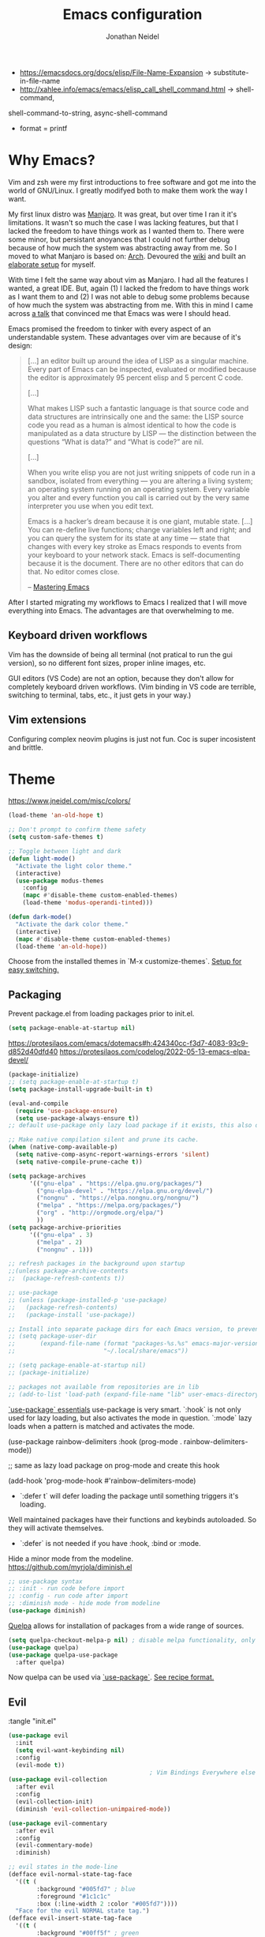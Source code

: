 #+TITLE: Emacs configuration
#+AUTHOR: Jonathan Neidel
#+EMAIL: emacs@jneidel.com

- https://emacsdocs.org/docs/elisp/File-Name-Expansion -> substitute-in-file-name
- http://xahlee.info/emacs/emacs/elisp_call_shell_command.html -> shell-command,
shell-command-to-string, async-shell-command
- format = printf

* Why Emacs?
Vim and zsh were my first introductions to free software and got me into the
world of GNU/Linux.
I greatly modifyed both to make them work the way I want.

My first linux distro was [[https://manjaro.org/][Manjaro]].
It was great, but over time I ran it it's limitations.
It wasn't so much the case I was lacking features, but that I lacked the freedom
to have things work as I wanted them to.
There were some minor, but persistant anoyances that I could not further debug
because of how much the system was abstracting away from me.
So I moved to what Manjaro is based on: [[https://archlinux.org/][Arch]].
Devoured the [[https://wiki.archlinux.org/title/Main_page][wiki]] and built an [[https://github.com/jneidel/dotfiles][elaborate setup]] for myself.

With time I felt the same way about vim as Manjaro.
I had all the features I wanted, a great IDE.
But, again (1) I lacked the fredom to have things work as I want them to and (2)
I was not able to debug some problems because of how much the system was
abstracting from me.
With this in mind I came across [[https://www.youtube.com/watch?v=JWD1Fpdd4Pc][a talk]] that convinced me that Emacs was were I
should head.

Emacs promised the freedom to tinker with every aspect of an understandable system.
These advantages over vim are because of it's design:
#+begin_quote
[…] an editor built up around the idea of LISP as a singular machine.
Every part of Emacs can be inspected, evaluated or modified because the editor
is approximately 95 percent elisp and 5 percent C code.

[…]

What makes LISP such a fantastic language is that source code and data
structures are intrinsically one and the same: the LISP source code you read as
a human is almost identical to how the code is manipulated as a data structure
by LISP — the distinction between the questions “What is data?” and “What is
code?” are nil.

[…]

When you write elisp you are not just writing snippets of code run in a sandbox,
isolated from everything — you are altering a living system; an operating system
running on an operating system.
Every variable you alter and every function you call is carried out by the very
same interpreter you use when you edit text.

Emacs is a hacker’s dream because it is one giant, mutable state. […]
You can re-define live functions; change variables left and right; and you can
query the system for its state at any time — state that changes with every key
stroke as Emacs responds to events from your keyboard to your network stack.
Emacs is self-documenting because it is the document.
There are no other editors that can do that.
No editor comes close.

– [[https://www.masteringemacs.org/book][Mastering Emacs]]
#+end_quote

After I started migrating my workflows to Emacs I realized that I will move
everything into Emacs.
The advantages are that overwhelming to me.

** Keyboard driven workflows
Vim has the downside of being all terminal (not pratical to run the gui
version), so no different font sizes, proper inline images, etc.

GUI editors (VS Code) are not an option, because they don't allow for completely
keyboard driven workflows. (Vim binding in VS code are terrible, switching to
terminal, tabs, etc., it just gets in your way.)

** Vim extensions
Configuring complex neovim plugins is just not fun.
Coc is super incosistent and brittle.

* Theme
https://www.jneidel.com/misc/colors/
#+begin_src emacs-lisp :tangle "init.el" :results silent
(load-theme 'an-old-hope t)

;; Don't prompt to confirm theme safety
(setq custom-safe-themes t)

;; Toggle between light and dark
(defun light-mode()
  "Activate the light color theme."
  (interactive)
  (use-package modus-themes
    :config
    (mapc #'disable-theme custom-enabled-themes)
    (load-theme 'modus-operandi-tinted)))

(defun dark-mode()
  "Activate the dark color theme."
  (interactive)
  (mapc #'disable-theme custom-enabled-themes)
  (load-theme 'an-old-hope))
#+end_src

Choose from the installed themes in `M-x customize-themes`.
[[https://www.greghendershott.com/2017/02/emacs-themes.html#][Setup for easy switching.]]

** Packaging
Prevent package.el from loading packages prior to init.el.
#+begin_src emacs-lisp :tangle "early-init.el" :results silent
(setq package-enable-at-startup nil)
#+end_src

https://protesilaos.com/emacs/dotemacs#h:424340cc-f3d7-4083-93c9-d852d40dfd40
https://protesilaos.com/codelog/2022-05-13-emacs-elpa-devel/
#+begin_src emacs-lisp :tangle "init.el" :results silent
(package-initialize)
;; (setq package-enable-at-startup t)
(setq package-install-upgrade-built-in t)

(eval-and-compile
  (require 'use-package-ensure)
  (setq use-package-always-ensure t))
;; default use-package only lazy load package if it exists, this also downloads a package if it is not installed

;; Make native compilation silent and prune its cache.
(when (native-comp-available-p)
  (setq native-comp-async-report-warnings-errors 'silent)
  (setq native-compile-prune-cache t))

(setq package-archives
      '(("gnu-elpa" . "https://elpa.gnu.org/packages/")
        ("gnu-elpa-devel" . "https://elpa.gnu.org/devel/")
        ("nongnu" . "https://elpa.nongnu.org/nongnu/")
        ("melpa" . "https://melpa.org/packages/")
        ("org" . "http://orgmode.org/elpa/")
        ))
(setq package-archive-priorities
      '(("gnu-elpa" . 3)
        ("melpa" . 2)
        ("nongnu" . 1)))

;; refresh packages in the background upon startup
;;(unless package-archive-contents
;;  (package-refresh-contents t))

;; use-package
;; (unless (package-installed-p 'use-package)
;;   (package-refresh-contents)
;;   (package-install 'use-package))

;; Install into separate package dirs for each Emacs version, to prevent bytecode incompatibility
;; (setq package-user-dir
;;       (expand-file-name (format "packages-%s.%s" emacs-major-version emacs-minor-version)
;;                         "~/.local/share/emacs"))

;; (setq package-enable-at-startup nil)
;; (package-initialize)

;; packages not available from repositories are in lib
;; (add-to-list 'load-path (expand-file-name "lib" user-emacs-directory))
#+end_src

[[https://protesilaos.com/codelog/2024-07-23-emacs-use-package-essentials/][`use-package` essentials]]
use-package is very smart.
`:hook` is not only used for lazy loading, but also activates the mode in question.
`:mode` lazy loads when a pattern is matched and activates the mode.

#+begin_example elisp
  (use-package rainbow-delimiters
    :hook (prog-mode . rainbow-delimiters-mode))

  ;; same as lazy load package on prog-mode and create this hook

  (add-hook 'prog-mode-hook #'rainbow-delimiters-mode)
#+end_example

- `:defer t` will defer loading the package until something triggers it's loading.
Well maintained packages have their functions and keybinds autoloaded.
So they will activate themselves.
- `:defer` is not needed if you have :hook, :bind or :mode.



Hide a minor mode from the modeline.
https://github.com/myrjola/diminish.el
#+begin_src emacs-lisp :tangle "init.el" :results silent
;; use-package syntax
;; :init - run code before import
;; :config - run code after import
;; :diminish mode - hide mode from modeline
(use-package diminish)
#+end_src

[[https://github.com/quelpa/quelpa][Quelpa]] allows for installation of packages from a wide range of sources.
#+begin_src emacs-lisp :tangle "init.el" :results silent
(setq quelpa-checkout-melpa-p nil) ; disable melpa functionality, only use for recipe-based install
(use-package quelpa)
(use-package quelpa-use-package
  :after quelpa)
#+end_src
Now quelpa can be used via [[https://github.com/quelpa/quelpa-use-package][`use-package`]].
[[https://github.com/melpa/melpa/#recipe-format][See recipe format.]]

** Evil
:tangle "init.el"
#+begin_src emacs-lisp :results silent
(use-package evil
  :init
  (setq evil-want-keybinding nil)
  :config
  (evil-mode t))
                                        ; Vim Bindings Everywhere else
(use-package evil-collection
  :after evil
  :config
  (evil-collection-init)
  (diminish 'evil-collection-unimpaired-mode))

(use-package evil-commentary
  :after evil
  :config
  (evil-commentary-mode)
  :diminish)

;; evil states in the mode-line
(defface evil-normal-state-tag-face
  '((t (
        :background "#005fd7" ; blue
        :foreground "#1c1c1c"
        :box (:line-width 2 :color "#005fd7"))))
  "Face for the evil NORMAL state tag.")
(defface evil-insert-state-tag-face
  '((t (
        :background "#00ff5f" ; green
        :foreground "#1c1c1c"
        :box (:line-width 2 :color "#00ff5f"))))
  "Face for the evil INSERT state tag.")
(defface evil-visual-state-tag-face
  '((t (
        :background "#ff5f00" ; orange
        :foreground "#1c1c1c"
        :box (:line-width 2 :color "#ff5f00"))))
  "Face for the evil VISUAL state tag.")
(defface evil-replace-state-tag-face
  '((t (
        :background "#d70000" ; orange
        :foreground "#1c1c1c"
        :box (:line-width 2 :color "#d70000"))))
  "Face for the evil REPLACE state tag.")

(use-package evil
  :config
  (setq evil-normal-state-tag (propertize "\u200b NORMAL \u200b" 'face 'evil-normal-state-tag-face))
  (setq evil-insert-state-tag (propertize "\u200b INSERT \u200b" 'face 'evil-insert-state-tag-face))
  (setq evil-visual-state-tag (propertize "\u200b VISUAL \u200b" 'face 'evil-visual-state-tag-face))
  (setq evil-replace-state-tag (propertize "\u200b REPLACE \u200b" 'face 'evil-replace-state-tag-face))
  (setq evil-motion-state-tag (propertize "\u200b MOTION \u200b" 'face 'evil-normal-state-tag-face))
  (setq evil-operator-state-tag (propertize "\u200b OPRTOR \u200b" 'face 'evil-normal-state-tag-face))
  (setq evil-emacs-state-tag "EMACS")
  )

;; TODO: fix and replace evil-commentary
;; (use-package smart-comment
;;   :config
;;   (evil-global-set-key "normal" (kbd "gc") 'smart-comment))

;; fix RET being overwritten in org-mode (and maybe others)
;; (with-eval-after-load 'evil
;;                       (evil-define-key 'normal org-mode-map (kbd "RET") nil)
;;                       (dolist (map (list evil-normal-state-map
;;                                          evil-motion-state-map))
;;                         (define-key map (kbd "RET") nil)))
#+end_src

*** Prevent ZZ from terminating the server
My emacs is running as a server.
Closing the last window on the graphical *server session* would terminate the
server.

Evil's ZZ will close the last window without qualms.
Below I remap it to write the file, but only close the window if that will not
result in terminating the server.

Close the window under these conditions:
1. Frame is a terminal client.
   I found no good way to differentiate between graphical clients, since client don't have state of their own.
   With the terminal I can be sure it's a /client/.
2. Multiple tabs are open.
3. Frame is split.

#+begin_src emacs-lisp :results silent
(use-package general
  :defer 1
  :config
  (general-define-key
   :states 'normal
   "Z Z" (lambda ()
           (interactive)
           (if (or (not (display-graphic-p))
                   (> (length (tab-bar-tabs)) 1)
                   (not (one-window-p)))
               (condition-case nil ; catch "Buffer is not associated with a file" and also close windows like scratch
                   (evil-save-modified-and-close nil)
                 (error (delete-window)))
             (progn
               (evil-save nil t)
               (message "Prevented session from closing the server.")))))
  )
#+end_src

** Mode line
https://github.com/TheBB/spaceline
https://github.com/domtronn/all-the-icons.el/wiki/Spaceline

Faces to be used:
#+begin_src emacs-lisp :tangle "init.el" :results silent
(defface grey-on-grey '((t ( :foreground "dim grey" :background "#1c1c1c")))
  "Grey on default background")
(defface white-on-grey '((t ( :foreground "floral white" :background "#1c1c1c")))
  "White on default background")
#+end_src

Define custom flycheck status segment.
Basically: Only show me a status when something is wrong.
Otherwise, don't take up space in my modeline.
#+begin_src emacs-lisp :tangle "init.el" :results silent
(use-package spaceline)
(use-package spaceline-config
  :ensure nil
  :after spaceline
  :config
  (spaceline-define-segment flycheck-status "Custom flycheck status"
                            (let* ((text
                                    (pcase flycheck-last-status-change
                                      (`finished (if flycheck-current-errors
                                                     (let ((count (let-alist (flycheck-count-errors flycheck-current-errors)
                                                                    (+ (or .warning 0) (or .error 0)))))
                                                       (format "✖ %s Issue%s" count (if (eq 1 count) "" "s")))
                                                   "         ")) ;; No issues
                                      (`running     "         ")
                                      (`no-checker  "⚠")
                                      (`not-checked "         ") ;; Disabled
                                      (`errored     "⚠ Error")
                                      (`interrupted "⛔ Interrupted")
                                      (`suspicious  "")))
                                   (face-formatting (cond
                                                     ((string-match "⚠" text) `(:height 0.9 :inherit))
                                                     ((string-match "✖ [0-9]" text) `(:height 0.9 :background "#1c1c1c" :foreground "#d70000"))
                                                     ((string-match "✖ Disabled" text) `(:height 0.9 :inherit))
                                                     (t '(:height 0.9 :inherit)))))
                              (propertize (format "%s" text)
                                          'face face-formatting
                                          'help-echo "Show Flycheck Errors"
                                          'display '(raise 0.1)
                                          'mouse-face '(:box 1)
                                          'local-map (make-mode-line-mouse-map 'mouse-1 (lambda () (interactive) (flycheck-list-errors)))))
                            :when active)
  )

(use-package spaceline-config
  :ensure nil
  :after spaceline
  :config
  (defface hudred '((t ( :foreground "#d70000" :background "#d70000"))) "Red for the hud")
  (spaceline-define-segment red-hud
    "A HUD that shows which part of the buffer is currently visible."
    (powerline-hud 'hudred 'grey-on-grey)
    :tight t)

  (spaceline-compile "jneidel"
    ;; left side
    '(
      ((;; evil-state
        buffer-modified
        buffer-id) ; TODO: include file path in buffer-id
       :face 'white-on-grey
       :separator " "
       :tight-left t
       :priority 100)
      (major-mode
       :face 'grey-on-grey
       :priority 79)
      (flycheck-status
       :face 'grey-on-grey
       :priority 89)
      (process
       :face 'grey-on-grey
       :when active)
      ;;(version-control
      ;; :when active
      ;; :priority 78)
      (org-clock
       :face 'grey-on-grey
       :when active)
      )
    ;; right side
    '(
      (selection-info
       :face 'grey-on-grey
       :priority 95)
      (minor-modes
       :face 'grey-on-grey
       :priority 9
       :separator " ")
      (remote-host
       :face 'grey-on-grey
       :priority 98)
      (global
       :face 'grey-on-grey
       :when active)
      (red-hud
       :face 'grey-on-grey
       :priority 99)
      )
    )
  (setq-default mode-line-format '("%e" (:eval (spaceline-ml-jneidel)))) ; activate
  )
#+end_src

When I trigger a system-wide keybinding (i3, rofi, brightness, volum, etc.) the
modeline would flash (black to white and back), because the emacs session lost
focus.
To prevent this flashing I remove the box around the modeline faces and
explicitly overwrite their backgrounds.
#+begin_src emacs-lisp :tangle "init.el" :results silent
;; (set-face-attribute 'mode-line nil
;;                     :box nil)
;; (set-face-attribute 'mode-line-inactive nil
;;                     :box nil)

(use-package spaceline-config
  :ensure nil
  :after spaceline
  :config
  (set-face-attribute 'mode-line nil
                      :background "#1c1c1c"
                      :box nil)
  (set-face-attribute 'mode-line-inactive nil
                      :background "#1c1c1c"
                      :box nil)
  (set-face-attribute 'powerline-active0 nil
                      :background "#1c1c1c"
                      :box nil
                      :inherit 'mode-line)
  (set-face-attribute 'powerline-active1 nil ; major mode
                      :background "#1c1c1c"
                      :box nil
                      :inherit 'mode-line)
  (set-face-attribute 'powerline-active2 nil ; file-format
                      :background "#1c1c1c"
                      :box nil
                      :inherit 'mode-line)
  (set-face-attribute 'powerline-inactive0 nil
                      :background "#1c1c1c"
                      :box nil
                      :inherit 'mode-line-inactive)
  (set-face-attribute 'powerline-inactive1 nil
                      :background "#1c1c1c"
                      :box nil
                      :inherit 'mode-line-inactive)
  (set-face-attribute 'powerline-inactive2 nil
                      :background "#1c1c1c"
                      :box nil
                      :inherit 'mode-line-inactive)
  (set-face-attribute 'fringe nil
                      :background "#1c1c1c")
  (set-face-attribute 'default nil
                      :background "#1c1c1c")
  )
#+end_src

** Styling
#+begin_src emacs-lisp :tangle "init.el" :results silent
(set-frame-font "ComicCodeLigatures Nerd Font 13" nil t)
(when (eq system-type 'darwin)
  (set-frame-font "ComicCodeLigatures Nerd Font 16" nil t))

(menu-bar-mode -1)
(tool-bar-mode -1)
(scroll-bar-mode -1)

(set-face-attribute 'underline nil
                    :inherit 'default
                    :underline t)

(setq blink-cursor-blinks 10
      blink-cursor-mode nil)
#+end_src

** Bindings
https://github.com/noctuid/general.el
#+begin_src emacs-lisp :results silent
(use-package general) ;; https://github.com/noctuid/general.el#evil-examples

;; <leader> and <localleader>
  ;;;; use as (evil-define-key 'normal 'global (kbd "<leader>fs") 'save-buffer)
(evil-set-leader nil (kbd "C-SPC"))
(evil-set-leader 'normal (kbd "SPC"))
;; local leader
(evil-set-leader 'normal "," t)

(defun jneidel/jump-to-placeholder ()
  "Jump to the next <++>, replace it and go into insert mode."
  (interactive)
  (let ((placeholder-found
         (search-forward "<++>" nil t)))
    (if placeholder-found
        (progn
          (goto-char (match-beginning 0))
          (delete-char 4)
          (evil-insert-state)
          )
      (message "No <++> found"))))

(general-define-key
 :states 'normal
 ", ," 'jneidel/jump-to-placeholder)
#+end_src

https://github.com/abo-abo/hydra
#+begin_src emacs-lisp :tangle "init.el" :results silent
(use-package hydra
  :bind (("C-+ +" . text-size-hydra/text-scale-increase)
         ("C-+ -" . text-size-hydra/text-scale-decrease))
  :config
  (defhydra text-size-hydra (global-map "C-+") "Adjust text size"
    ("+" text-scale-increase "bigger")
    ("-" text-scale-decrease "smaller")
    ("=" (text-scale-set 0) "set default")
    ("d" (text-scale-set 0) "set default")
    ("f" (text-scale-set 6) "set far"))
  )

(global-set-key (kbd "M-o") 'other-window)
(global-set-key (kbd "M-O") '(lambda () (interactive) (other-window -1)))

(global-set-key (kbd "M-u") 'undo)
(global-set-key (kbd "M-RET") 'eshell)
#+end_src

Move between windows.
[[https://www.emacswiki.org/emacs/WindMove][WindMove]] (built-in).
#+begin_src emacs-lisp :results silent

(general-define-key
 :states 'normal
 "H" 'windmove-left
 "L" 'windmove-right
 "K" 'windmove-up
 "J" 'windmove-down
)

(general-define-key
 ;; reassign common evil binds
 "C-S-j" 'evil-join
 "M-j" 'evil-join
 "M-k" 'default-indent-new-line ; reassing from M-j
 "C-v" 'evil-paste-after
 )

(general-define-key
 :states 'insert
 "C-v" 'evil-paste-after)
 #+end_src

Resize windows
#+begin_src emacs-lisp :tangle "init.el" :results silent
(use-package move-border
  :quelpa (move-border :fetcher github :repo "ramnes/move-border")
  :bind (
   ("M-H" . 'move-border-left)
   ("M-L" . 'move-border-right)
   ("M-K" . 'move-border-up)
   ("M-J" . 'move-border-down)
 ))
#+end_src

#+begin_src emacs-lisp :tangle "init.el" :results silent
;; (define-key key-translation-map (kbd "ESC") (kbd "C-g"))

(use-package general
  :config
  (general-define-key
   "C-x h" 'previous-buffer
   "C-x l" 'next-buffer
   "H-u" 'undo ; defaults are too long: C-S-7, C-_, C-x u; I need something without simple so I can spam it
   "H-j" 'other-window
   "H-k" 'other-window
#+end_src

Acting by S-Expressions/balanced expressions.
Those are pairs of ="= or ='= around strings and =()=, =[]=, ={}=.
Emacs bindings are familiar, only using the =C-M= modifier (e.g. =C-M-f= =
forward-sexp.)
#+begin_src emacs-lisp :tangle "init.el" :results silent
   "C-M-d" 'kill-sexp ; to mirror M-d
   "C-M-j" 'down-list ; jump into nearest sexp after point
   "C-M-k" 'backward-up-list ; jump out of and to the beginning of sexp
))
#+end_src

Enabled non-prefixed repeats for some commands, like undo.
For example =C-x u u u= instead of =C-x u C-x u C-x u=.
#+begin_src emacs-lisp :tangle "init.el" :results silent
(repeat-mode 1)
#+end_src

** Tabs
#+begin_src emacs-lisp :tangle "init.el" :results silent
                                        ; https://www.gnu.org/software/emacs/manual/html_node/emacs/Tab-Bars.html

                                        ; upgrade to: https://github.com/ema2159/centaur-tabs

(setq tab-bar-show 1
      tab-bar-auto-width nil
      tab-bar-auto-width-max '(220 30)
      tab-bar-close-button-show nil
      tab-bar-format '(tab-bar-format-history tab-bar-format-tabs tab-bar-separator))
(tab-bar-mode t)

(set-face-attribute 'tab-bar nil
                    :background "#1c1c1c"
                    :slant 'italic
                    :height 0.85)
(set-face-attribute 'tab-bar-tab nil
                    :inherit 'tab-bar
                    :foreground "#d70000"
                    :box nil)
(set-face-attribute 'tab-bar-tab-inactive nil
                    :inherit 'tab-bar-tab
                    :foreground "dim grey"
                    :background 'unspecified)

(general-define-key
 "ħ" 'tab-previous ;; AltGr + h, default C-S-tab
 "ł" 'tab-next)    ;; AltGr + l, default C-tab

                                        ; bindings
;; C-x t r: rename tab
#+end_src

** Org-mode
#+begin_src emacs-lisp :tangle "init.el" :results silent
(use-package org
  :ensure nil
  :config
  (set-face-attribute 'org-block nil
                      :background "grey6")
  (set-face-attribute 'org-block-begin-line nil
                      :background "grey8" ; a shade between the blocks darker grey and the backgrounds brighter gray
                      :foreground "#0030a0"
                      :overline "red4")
  (unless (eq system-type 'darwin)
    (set-face-attribute 'org-block-end-line nil
                        :overline nil
                        :underline '(:color "red4" :position t :style dashes)))
  (set-face-attribute 'org-level-1 nil
                      :height 200)
  (set-face-attribute 'org-level-2 nil
                      :height 180)
  (set-face-attribute 'org-level-3 nil
                      :height 160)
  (set-face-attribute 'org-level-4 nil
                      :height 140)
  )
#+end_src

#+begin_src emacs-lisp :tangle "init.el" :results silent
;; break text at 80 chars
(set-fill-column 80) ;; change dynamicly: C-x f
(add-hook 'org-mode-hook #'(lambda ()
                             (auto-fill-mode 1)
                             (setq-local tab-width 8) ; org-mode needs this or it prevents tangling files
                             ))
(diminish 'auto-fill-function)

(setq org-startup-with-inline-images t)

(defun jneidel/insert-org-list-item ()
  "Insert a new item at the same level as the current list item."
  (interactive)
  (if (org-table-check-inside-data-field t)
      (next-line)
    (let* ((context (org-element-lineage (org-element-context) '(item) t))
           (bullet (when context (org-element-property :bullet context)))
           (indent (if bullet
                       (make-string (org-get-indentation) ?\s)
                     "")))
      (if bullet
          (progn
            (end-of-line)
            (insert "\n" indent bullet "")
            (org-ctrl-c-ctrl-c) ;; fix ol
            ;; (evil-insert-state)
            )
        (progn
          (end-of-line)
          (insert "\n- " )
          ;; (evil-insert-state)
          )))))

(defun jneidel/insert-org-list-item-or-copy-down-table ()
  "Insert a new item at the same level as the current list item.
      If in a table, copy down values."
  (interactive)
  (if (org-table-check-inside-data-field t)
      (org-table-copy-down 1) ;; default S-RET functionality
    (jneidel/insert-org-list-item)))

;; https://orgmode.org/manual/Checkboxes.html
(defun jneidel/org-set-checkbox-in-progress ()
  (interactive)
  (org-toggle-checkbox '(16)))

(defun jneidel/insert-latest-chart-screenshot ()
  "Insert the latest chart screenshot."
  (interactive)
  (let ((latest_chart (string-trim (shell-command-to-string "screenshot-chart get_latest"))))
    (if (not (string-empty-p latest_chart))
        (insert (format "[[file:%s]]\n" latest_chart))
      (message "Take a chart screenshot first."))))

;; recalc formulas
;; TODO: enhance by checking if output is "Not a table" and running the command
;; of C-c C-c (recalc if on TBLFM)

(use-package org
  :ensure nil
  :defer t
  :bind (:map org-mode-map
         ("C-c C-+" . org-table-iterate)
         ;; ("g i" . org-toggle-inline-images)
         ;; ("g l" . org-insert-link)
         ;; ("g a" . jneidel/insert-latest-chart-screenshot)
         ;; ("g t p" . jneidel/org-set-checkbox-in-progress)
         ;; ("g r" . org-table-recalculate)
         ;; ("TAB" . org-cycle)
         ;; ("<S-return>" . jneidel/insert-org-list-item-or-copy-down-table)
         ("M-j" . org-metadown)
         ("M-k" . org-metaup)
         ("M-h" . org-metaleft)
         ("M-l" . org-metaright)
         ;; (kbd "RET") #'jneidel/insert-org-list-item ;; RET in cal doesn't work anyway
         ("C-c a" . org-table-recalculate)
         ))

  ;; (evil-define-key "insert" org-mode-map
  ;;   (kbd "<S-return>") #'jneidel/insert-org-list-item-or-copy-down-table
  ;;   (kbd "C-c a") #'org-table-recalculate
  ;;   (kbd "<leader> d") #'org-ctrl-c-ctrl-c ;; toggle done/undone
  ;;   )
    ;;; evil-define-key does not need with-eval-after-load and can assign multiple at once

  ;; Outline headings
  (with-eval-after-load 'outline
    (set-face-attribute 'outline-1 nil
                        :inherit 'font-lock-function-name-face
                        :foreground "#EA3D54")
    (set-face-attribute 'outline-4 nil
                        :inherit 'font-lock-comment-face
                        :foreground "orange")
    (set-face-attribute 'outline-6 nil
                        :inherit 'font-lock-constant-face
                        :foreground "green"
                        :weight 'normal)
    (set-face-attribute 'outline-8 nil
                        :inherit 'font-lock-string-face
                        :foreground "purple")
    )
         #+end_src

Automates the use-case of inserting a link from the clipboard into an org
document.
#+begin_src emacs-lisp :tangle "init.el" :results silent
(defun insert-url-as-org-link-fancy ()
  "Version of org-insert-link that uses the link from the clipboard if there is
one. Otherwise just call org-insert-link."
  (interactive)
  (let ((link (substring-no-properties (x-get-selection 'CLIPBOARD)))
        (url  "\\(http[s]?://\\|www\\.\\)"))
    (save-match-data
      (if (string-match url link)
          (let ((description (read-string "Description: ")))
            (insert (concat "[[" link "][" description "]]")))
        (call-interactively #'org-insert-link)
        ))))

(general-define-key
 :keymaps 'org-mode-map
 "C-c C-l" 'insert-url-as-org-link-fancy)
#+end_src

*** Code blocks
Execute the code within source blocks with <kdb>C-c C-c</kbd>.
Disable the default confirmation prompt for these executions:
#+begin_src emacs-lisp :tangle "init.el" :results silent
(setq org-confirm-babel-evaluate nil)
#+end_src

The langages which can be evaluated inline with `C-c C-c`.

#+begin_src emacs-lisp :tangle "init.el" :results silent
(setq org-babel-load-languages '((emacs-lisp . t)
                                 (shell . t)
                                 (octave . t)
                                 (js . t)
                                 (python . t)
                                 (makefile . t)))
#+end_src
[[https://orgmode.org/worg/org-contrib/babel/languages/index.html][See the list of available languages for `org-babel-load-languages`.]]

Fix [[https://emacs.stackexchange.com/questions/64886/indentation-in-org-mode-source-block-with-return][this undesired behavior]] where under some condition in the src block on
pressing RET the entire block would be repeatedly indented.
#+begin_src emacs-lisp :tangle "init.el" :results silent
(setq org-src-preserve-indentation t)
#+end_src

*** Org-capture
[[info:org#Capture templates][Info page about capture templates]]
https://orgmode.org/manual/Capture-templates.html
#+begin_src elisp :tangle "init.el" :results silent
(global-set-key (kbd "C-c c") 'org-capture)

(use-package org-capture
  :ensure nil
  :bind ("C-c c" . org-capture)
  :config
  (setq org-capture-templates '())

  ;; (add-hook 'org-capture-mode-hook #'evil-insert-state)

  (defvar jneidel-note-capture-location nil
    "Temporary path for current org-capture note.")
  (defun jneidel-generate-note-capture-location ()
    "Generate a temp file path, store it and open it."
    (setq jneidel-note-capture-location
          (make-temp-file "org-capture-" nil ".org"))
    ;; template target (function …) expects file to be opened
    (find-file jneidel-note-capture-location)
    (goto-char (point-min)))
  (defun jneidel-note-capture ()
    "Extract the title and move the note to the inbox."
    (let* ((title (string-trim (shell-command-to-string
                                (format "grep -E '^#\\+(TITLE|title):.*' %s | cut -d: -f2-" jneidel-note-capture-location))))
           (inbox (substitute-in-file-name "$ORG_INBOX/"))
           (new-note-filename (expand-file-name (concat title ".org") inbox))
           (capture-buffer (find-buffer-visiting jneidel-note-capture-location)))
      (progn
        (kill-buffer capture-buffer)
        (rename-file jneidel-note-capture-location new-note-filename t)
        (message "Wrote note %s" new-note-filename))
      )
    ;; TODO support capture of 2+ notes at the same time
    ;; TODO check and handle if destination file already exists
    )
  (add-to-list 'org-capture-templates
               `("n" "Note" plain
                 (function jneidel-generate-note-capture-location)
                 ,(concat "#+title: %?\n"
                          "#+date: %t\n"
                          "\n%a\n%i")
                 :hook delete-other-windows
                 :after-finalize jneidel-note-capture
                 ))

  ;; tasks
  (add-to-list 'org-capture-templates
               '("m" "Message to send" entry
                 (file+headline (lambda () (substitute-in-file-name "$ORG_INBOX/messages to send.org")) "Messages to send")
                 "* TODO %?\n"
                 :prepend 1 :empty-lines-after 1))

  (add-to-list 'org-capture-templates
               '("t" "Task" entry
                 (file+headline "~/org/tasks.org" "Tasks")
                 "* TODO %?\n  %i\n  %a"))

  (add-to-list 'org-capture-templates
               '("h" "Health journal" item
                 (file+olp+datetree "~/org/2_areas/body/health-journal.org")
                 "%?\n"
                 :prepend 1))

  ;; sprint retrospective for work
  (setq retro-notes (substitute-in-file-name "$DAVA_ORG/2_areas/retro notes.org"))
  (add-to-list 'org-capture-templates
               '("g" "Retro Goodness" entry
                 (file+headline retro-notes "Goodness")
                 "* %?\n  %t"
                 :prepend 1 :empty-lines-after 1))
  (add-to-list 'org-capture-templates
               '("b" "Retro Goodness" entry
                 (file+headline retro-notes "Badness")
                 "* %?\n  %t"
                 :prepend 1 :empty-lines-after 1))
  )
#+end_src
- refactor with: https://miguelcrespo.co/posts/using-org-capture-to-create-new-org-files
- ideas from: https://howardism.org/Technical/Emacs/capturing-content.html
  & https://protesilaos.com/emacs/dotemacs#h:f8f06938-0dfe-45c3-b4cf-996d36cba82d
- further info: https://sachachua.com/blog/2015/02/learn-take-notes-efficiently-org-mode/

**** Keybinds
- `C-c c` org-capture
- `C-u C-c c` Visit the target location of a capture template.
- `C-u C-u C-c c` Visit the last stored capture item in its buffer.

*** Org-agenda
#+begin_src emacs-lisp :tangle "init.el" :results silent
(defun set-org-agenda-files ()
  "Set to directories which contain todos.
Expand project and area dirs to include todo files at the first level inside of a project/area."
  (interactive)
  (let* ((files-as-is (list (substitute-in-file-name "$ORG")
                            (substitute-in-file-name "$HOME/.emacs.d/dotemacs.org")
                            (substitute-in-file-name "$ORG_INBOX")))
         (subdirectories-one-level-deep-to-be-expanded (list (substitute-in-file-name "$ORG_PROJECTS")
                                                             (substitute-in-file-name "$ORG_AREAS"))))

    (setq org-agenda-files
          (append files-as-is
                  (mapcan
                   (lambda (root)
                     (let* ((r (file-name-as-directory (expand-file-name root)))
                            (children (directory-files r nil "^[^.]" t)))
                       (mapcar #'file-name-as-directory
                               (seq-filter #'file-directory-p
                                           (mapcar (lambda (name) (expand-file-name name r))
                                                   children)))))
                   subdirectories-one-level-deep-to-be-expanded)))))

(setq org-agenda-prefix-format '((agenda . " %i %-12:c%?-12t% s") ; everything but todo are the defaults
                                 (todo . "%-2i %-40(org-agenda-directory): ")
                                 (tags . " %i %-12:c")
                                 (search . " %i %-12:c")))

(defun org-agenda-directory ()
  "Return the base directory name of the current org-agenda file."
  (let ((file (or (buffer-file-name (org-base-buffer (current-buffer)))
                  "")))
    (if (string-equal (file-name-nondirectory file) "index.org")
        (file-name-nondirectory (directory-file-name (file-name-directory file)))
      (file-name-sans-extension (file-name-nondirectory file)))))

(defun todos ()
  "Custom shortcut command to open org-todo-list"
  (interactive)
  (set-org-agenda-files)
  (org-todo-list))
#+end_src

Add [[https://github.com/egregius313/org-agenda-category-icons][icons]] to org-agenda:
#+begin_src emacs-lisp :tangle "init.el" :results silent
(when (eq system-type 'gnu/linux)
          (use-package org-agenda-category-icons
            :quelpa (org-agenda-category-icons :fetcher "github" :repo "egregius313/org-agenda-category-icons")
            :after all-the-icons
            :config
            (org-agenda-category-icons!
             :fileicon
             (emacs dotemacs)
             ;; :octicon
             ;; (comment "messages to send")
             )))
#+end_src

[[https://github.com/domtronn/all-the-icons.el][All the icons]].
Needs to run =M-x all-the-icons-install-fonts= once.
#+begin_src emacs-lisp :tangle "init.el" :results silent
(use-package all-the-icons
  :defer t
)

;; (use-package all-the-icons-dired
;;  :after all-the-icons
;;  :hook (dired-mode . all-the-icons-dired-mode)
;;  :config
;;  (set-face-attribute 'all-the-icons-dired-dir-face nil
;;                    :distant-foreground "#1c1c1c")
;;)
#+end_src

*** Org-modern
https://github.com/minad/org-modern

#+begin_src emacs-lisp :tangle "init.el" :results silent
(use-package org-modern
  :after org
  :config
  (with-eval-after-load 'org (global-org-modern-mode))
  (with-eval-after-load 'org (display-line-numbers-mode -1))

  ;; disable headings styles
  (setq org-modern-star nil
        org-modern-todo nil)

  ;; adjust list tasks styles
  (setq org-modern-checkbox
        '((88 . "") (45 . "") (32 . "×") (95 . "")))

  (set-face-attribute 'org-modern-date-active nil
                      :background "gray20"
                      :foreground "white"
                      :height 1.0
                      :inherit 'org-modern-label)
                                        ; :inverse-video - inverts back/fore colors
                                        ;    is needed so labels look consistent, when cursor is on the same line
  (set-face-attribute 'org-modern-done nil
                      :background "#1c1c1c"
                      :foreground "forest green"
                      :inverse-video t
                      :weight 'semi-bold
                      :inherit 'org-modern-label)
  (set-face-attribute 'org-modern-todo nil
                      :background "#1c1c1c"
                      :foreground "#d70000"
                      :inverse-video t
                      :weight 'semi-bold
                      :inherit 'org-modern-label)
  )
#+end_src

*** Snippets
[[https://orgmode.org/manual/Structure-Templates.html][structure template]] (has list of keys)

Not included by default anymore.
#+begin_quote
The new mechanism is called [[https://orgmode.org/manual/Structure-Templates.html][structure template]]. The command
`org-insert-structure-template` bound to `C-c C-,` gives you a list
of `#+begin_`-`#+end_` pairs that narrows down while you type and you can use
completion.
#+end_quote
https://emacs.stackexchange.com/a/46992

#+begin_src emacs-lisp :tangle "init.el" :results silent
;; for <q TAB and more completions
(with-eval-after-load 'org
  (add-to-list 'org-modules 'org-tempo)
  )
#+end_src

Evaluate this for a list of all available keys.
#+begin_src elisp
(org-tempo--keys)
#+end_src

I use:
- <s: empty src
- <q: quote
- <e: example

(use-package yasnippet-snippets
:ensure t)
(use-package yasnippet
:ensure t
:config (yas-global-mode 1))

#+begin_src emacs-lisp :tangle "init.el" :results silent
(defun hide-zero-cell(cell)
  (if (= (string-to-number cell) 0)
      ""
    cell))
(defun hide-minus-cell(cell)
  (if (< (string-to-number cell) 0)
      ""
    cell))
#+end_src

#+begin_src emacs-lisp :tangle "init.el" :results silent
;; https://github.com/QiangF/org-extra-emphasis/raw/refs/heads/main/org-extra-emphasis.el
;; (use-package ox-odt ; wrong version, because package is locked to specific version
;;   :ensure nil
;;   :after org)
;; (use-package org-extra-emphasis
;;   :after ox-odt
;;   :quelpa (org-extra-emphasis :fetcher github :repo "qiangf/org-extra-emphasis"))

#+end_src

** Info
#+begin_src elisp :tangle "init.el" :results silent
(set-face-attribute 'Info-quoted nil
                    :background "gold2"
                    :foreground "black"
                    :inherit nil)
#+end_src
** Flycheck

#+begin_src emacs-lisp :tangle "init.el" :results silent
  ;;; syntax checking

(use-package flycheck
  :diminish)
(add-hook 'after-init-hook #'global-flycheck-mode)

;; list of backends by language
;; https://www.flycheck.org/en/latest/languages.html#flycheck-languages

;; disable annoying reminders to have certain comments in your elisp files
(setq-default flycheck-disabled-checkers '(emacs-lisp-checkdoc))

  ;;; C-c ! v - debug menu for major mode
#+end_src

* Completion

Emacs differentiates between two main types of completion.
1. Completing-read occurs in the minibuffer (M-x, find-file, and all sorts prompts).
2. Completion-at-point (and completion-in-region) are used to complete text in
   the buffer itself (pressing tab to complete a word, function, etc.)


Now package headlines like these don't seem so mysterious anymore:
- "🔍 consult.el - Consulting completing-read"
- "🏝️ corfu.el - COmpletion in Region FUnction"

** Completing-read (minibuffer)
#+begin_src emacs-lisp :results silent
(fido-mode t)
#+end_src

** Completion-at-point/in buffer (corfu)
[[https://github.com/minad/corfu][Corfu]] provides a pop-up UIs for completing words in the buffer.
As a UI it does not provide any completions of it's own.
It gets those from emacs-standard completion-at-point-functions (CAPFs), which
many modes, such as elisp-mode, eglot and lsp-mode, come with.

#+begin_src emacs-lisp :tangle "init.el" :results silent
;; TAB key: fix indentation if needed, otherwise perform completion
(setq tab-always-indent 'complete)

(use-package corfu
  :if (display-graphic-p)
  :hook (after-init . global-corfu-mode)
  ;; :bind
  ;; (:map corfu-map
  ;;       ("<tab>" . corfu-next)
  ;;       ("<backtab>" . corfu-previous)
  ;;       )
  :custom
  (corfu-cycle t) ; cycle around to first entry after reaching the last
  (corfu-preview-current nil) ; don't expand text at point until I press return
  (corfu-min-width 20)
  (corfu-quit-at-boundary nil) ; contine matching completions with orderless after literal ones have been exhausted
  (corfu-on-exact-match 'insert) ; complete if there is only a single candidate
  :config
  (setq corfu-popupinfo-delay '(1.25 . 0.5))
  (corfu-popupinfo-mode 1) ; shows documentation next to completions

  ;; sort by input history
  (with-eval-after-load 'savehist
    (corfu-history-mode 1)
    (add-to-list 'savehist-additional-variables 'corfu-history))
  )

(defun complete-first-then-indent ()
  "Try completion at point, if nothing completes then indent."
  (interactive)
  (unless (completion-at-point)
    (indent-for-tab-command)))
    #+end_src

[[https://github.com/minad/cape][Cape]] allows us to enable elisp completion inside of org source blocks.
#+begin_src emacs-lisp :tangle "init.el" :results silent
(use-package cape
  :init
  (add-hook 'completion-at-point-functions #'cape-elisp-block)
  )
#+end_src

[[https://github.com/jdtsmith/kind-icon][Kind-icon]] adds icons to corfu.
#+begin_src emacs-lisp :tangle "init.el" :results silent
(use-package kind-icon
  :after corfu
  :config
  (add-to-list 'corfu-margin-formatters #'kind-icon-margin-formatter))

;; fix overly large icons (https://github.com/jdtsmith/kind-icon/issues/22)
(setq kind-icon-default-style
      '(:padding -1 :stroke 0 :margin 0 :radius 0 :height 0.4 :scale 1))
#+end_src

;; Emacs 30 and newer: Disable Ispell completion function.
;; Try `cape-dict' as an alternative.
(setq text-mode-ispell-word-completion nil)

** Minibuffer
(`M-x` and friends.)

*** Vertico
[[https://github.com/minad/vertico][Vertico]] present minibuffer candidates in a vertical layout, one at a time.
#+begin_src emacs-lisp :tangle "init.el" :results silent
(use-package vertico
  :demand t
  :bind (:map minibuffer-local-map
              ("<tab>" . vertico-next)
              ("<backtab>" . vertico-previous))
  :config
  (vertico-mode t))
#+end_src

Verticos highlight font was clashing with the completion part:
#+begin_src emacs-lisp :tangle "init.el" :results silent
(set-face-attribute 'vertico-current nil
                    :background "#ffd700")
(set-face-attribute 'completions-common-part nil
                    :weight 'bold
                    :background "#d70000"
                    :foreground "#ffd700")
(set-face-attribute 'minibuffer-prompt nil
                    :foreground "#ffd700")

(use-package consult
  :defer t
  :config
  (set-face-attribute 'consult-preview-match nil
                      :background "#d70000"
                      :foreground "#ffd700")
  (set-face-attribute 'consult-highlight-match nil
                      :background "#d70000"
                      :foreground "#ffd700")
  )
#+end_src

**** Problems
- M-x, ^n to select an entry that is not the first one, return -> first entry
  was used
  by pressing tab, return the correct one is used though

*** Marginalia
[[https://github.com/minad/marginalia][Marginalia]] add descriptions or other relevant information to minibuffer menus.
#+begin_src emacs-lisp :tangle "init.el" :results silent
(use-package marginalia
  :config
  (marginalia-mode t))
#+end_src


#+begin_src emacs-lisp :tangle "init.el" :results silent
(set-face-attribute 'marginalia-documentation nil
                    :inherit nil
                    :slant 'italic
                    :foreground "grey35")
#+end_src

*** Consult & affe
[[https://github.com/minad/consult][Consult]] provides a suite of tools to interact with emacs in an enhanced way.
#+begin_src emacs-lisp :tangle "init.el" :results silent
(use-package consult
  :bind (("C-x 4 b" . consult-buffer-other-window)
         ("C-x t b" . consult-buffer-other-tab)
         ("H-o" . consult-outline)
         ("H-g" . consult-ripgrep)
         ("M-y" . consult-yank-pop)
         ([remap Info-search] . consult-info)
         ([remap list-buffers] . ibuffer)
         ))
#+end_src

=consult-buffer= is broken on mac. Only bind it on linux.
#+begin_src emacs-lisp :tangle "init.el" :results silent
(when (eq system-type 'gnu/linux)
  (use-package consult
    :bind (("H-a" . consult-buffer)
           ("H-b" . consult-buffer)
           ([remap switch-to-buffer] . consult-buffer))))

(when (eq system-type 'darwin)
  (use-package consult
    :bind (("H-a" . switch-to-buffer)
           ("H-b" . switch-to-buffer))))
#+end_src

Matches for finding files are generated with ripgrep, which is much faster than
find.
To make it even faster I reduce the matches with ignore patterns.
#+begin_src emacs-lisp :tangle "init.el" :results silent
(defvar rg-ignore-flags
  "-g \"!*.mp3\" -g \"!*.png\" -g \"!*.jpg\" -g \"!*.JPG\" -g \"!*.jpeg\" \
  -g \"!*.pdf\" -g \"!*.mkv\" -g \"!*.mp4\" -g \"!*.avi\" -g \"!*.zip\" \
  -g \"!*.ods\" -g \"!*.xlsx\" -g \"!*.m3u\" -g \"!*.url\" -g \"!*.aac\" \
  -g \"!*.mpc\" -g \"!*.sql\" -g \"!*.ydb\" -g \"!dist/\" \
  -g \"!.git/\" -g \"!git/*\" -g \"!node_modules/\" -g \"!*cache/\" \
  -g \"!.cache\" -g \"!vendor/\" -g \"!teams-for-linux/\" -g \"!.local/\" \
  -g \"!.pki/\" -g \"!.local/share/*/\" -g \"!BraveSoftware/\" -g \"!chromium\" \
  -g \"!chrome/\" -g \"!firefox/\" -g \"!Signal\" -g \"!.ib-tws/\" -g \"!.java/\" \
  -g \"!.zcompcache\" -g \"!tmp/\" -g \"!ct/manga\" -g \"!ct/comics\" \
  -g \"!dotfiles/\" -g \"!coverage\" g \"!.mozilla/\" -g \"!.config/go/\" \
  -g \"!build/\" -g \"!.gradle/\" -g \"!elpa\" -g \"!.steam*\" -g \"!.factorio\" \
  -g \"!.docker\" -g \"!coc/\" -g \"!.node-gyp/\" -g \"!var/\" -g \"!npm/\" \
  -g \"!Library/\" -g \"!*.app\" -g \"!.DS_Store\" -g \"!quelpa\" -g \"!.stfolder\""
  "Exclusion flags for usage with ripgrep commands.")
(defvar rg-find-files-command
  (format "rg -L --ignore --hidden --files --color=never %s" rg-ignore-flags)
  "Command for finding files with ripgrep.")
(defvar rg-find-directories-command
  (format "rg-dir -L --ignore --hidden --color=never %s" rg-ignore-flags)
  "Command for finding directories with ripgrep.")
#+end_src

For find I prefer the interface of [[https://github.com/minad/affe][affe]].
It feels like fzf, but integrates with and looks like consult.
#+begin_src emacs-lisp :tangle "init.el" :results silent
(defun affe-find-file (&optional dir) (interactive) ; default dir is cwd
       (setq affe-find-command rg-find-files-command)
       (affe-find dir))
(defun affe-find-directory (&optional dir) (interactive) ; default dir is cwd
       (setq affe-find-command rg-find-directories-command)
       (affe-find dir))
(defun affe-find-file-home () (interactive)
       (affe-find-file (substitute-in-file-name "$HOME")))
(defun affe-find-directory-home () (interactive)
       (affe-find-directory (substitute-in-file-name "$HOME")))
#+end_src

For finding files I prefer fast access to the global search (from home directory).
The local search (in current working directory or project) is available by
adding shift to the keybind.
#+begin_src emacs-lisp :tangle "init.el" :results silent
(use-package affe
  :bind (("H-f" . affe-find-file-home)
         ("H-F" . affe-find-file)
         ("H-s" . affe-find-directory-home)
         ("H-S" . affe-find-directory)
         )
  :init
  (setq affe-count 5000)
  )
#+end_src

*** Minibuffer Completion
Expand on this with
https://github.com/protesilaos/dotfiles/blob/master/emacs/.emacs.d/prot-emacs.org#54-the-prot-emacs-completionel-module

Problems:
- TODO lowercase query does not match until orderless kicks in

**** Orderless
[[https://github.com/oantolin/orderless][Orderless]] allows matching query terms out of order.
E.g. the query "in pack" will still match "package-install".
#+begin_src emacs-lisp :tangle "init.el" :results silent
(use-package orderless)
(setq orderless-matching-styles '(orderless-prefixes orderless-flex))
(setq completion-ignore-case t)
#+end_src

The matching style of my choice is the one closest to how fzf works.
#+begin_quote
orderless-flex
the characters of the component should appear in that order in the candidate,
but not necessarily consecutively. This maps `abc` to `a.*b.*c`.
#+end_quote
Another example: "The input `lad` will thus match `list-faces-display` as well
as `pulsar-highlight-dwim`.

Enable orderless via the `completion-styles` variable, which checks for matches
in order.
So go from strictest to losest.
#+begin_src emacs-lisp :tangle "init.el" :results silent
(setq completion-styles '(basic substring initials orderless)
      completion-category-overrides '((file (styles basic partial-completion))))
#+end_src

The [[https://github.com/oantolin/orderless?tab=readme-ov-file#overview][README]] has this to say about the fallback and overrides:
#+begin_quote
The basic completion style is specified as fallback in addition to orderless in
order to ensure that completion commands which rely on dynamic completion
tables, e.g., completion-table-dynamic or completion-table-in-turn, work
correctly.
Furthermore the basic completion style needs to be tried first (not as a
fallback) for TRAMP hostname completion to work. In order to achieve that, we
add an entry for the file completion category in the
completion-category-overrides variable. In addition, the partial-completion
style allows you to use wildcards for file completion and partial paths, e.g.,
/u/s/l for /usr/share/local.
#+end_quote

#+begin_src emacs-lisp :tangle "init.el" :results silent
;; Hide commands in M-x which do not apply to the current mode.  Corfu
;; commands are hidden, since they are not used via M-x. This setting is
;; useful beyond Corfu.
(setq read-extended-command-predicate #'command-completion-default-include-p)
#+end_src

** Abbreviations
https://github.com/minad/cape can have them be transformed via completion
I want:
- :) -> 🙂

https://protesilaos.com/emacs/dotemacs#h:567bb00f-1d82-4746-93e5-e0f60721728a
https://github.com/minad/corfu section on dabbrev
** History
https://protesilaos.com/emacs/dotemacs#h:25765797-27a5-431e-8aa4-cc890a6a913a

#+begin_src emacs-lisp :tangle "init.el" :results silent
(use-package savehist
  :ensure nil
  :hook (after-init . savehist-mode)
  :config
  (setq savehist-file (locate-user-emacs-file "savehist"))
  (setq history-length 500) ; prot 100
  (setq history-delete-duplicates t)
  (setq savehist-save-minibuffer-history t)
  (add-to-list 'savehist-additional-variables 'kill-ring))
#+end_src

** Highlight Colors
#+begin_src emacs-lisp :tangle "init.el" :results silent
(use-package rainbow-mode
  :defer 1
  :diminish
  :config
  (rainbow-mode 1))
#+end_src

** Fonts
Find out what font-face is used at point:
describe-text-properties

** Spellchecking
https://www.gnu.org/software/emacs/manual/html_node/emacs/Spelling.html

[[https://stackoverflow.com/a/9436234][Manual dictionary setup]]
https://emacs.stackexchange.com/questions/21378/spell-check-with-multiple-dictionaries
#+begin_src emacs-lisp :tangle "init.el" :results silent
(setq text-mode-ispell-word-completion nil)
(with-eval-after-load "ispell"
  (when (eq system-type 'gnu/linux) (progn
                                      (setq ispell-program-name "/bin/hunspell")
                                      (setq ispell-dictionary "en_US,de_DE")
                                      (ispell-set-spellchecker-params) ;; has to be called before ispell-hunspell-add-multi-dic will work
                                      (ispell-hunspell-add-multi-dic "en_US,de_DE")
                                      ))
  (when (eq system-type 'darwin) (progn
                                   (setq ispell-program-name "/usr/local/bin/hunspell")
                                   (setq ispell-dictionary "en_US")
                                   (ispell-set-spellchecker-params)
                                   (ispell-hunspell-add-multi-dic "en_US")
                                   ))
  )

(general-define-key
 :states 'normal
 "<localleader>s" 'flyspell-mode
 ;; for programming use: flyspell-prog-mode
 )
#+end_src

** Programming
#+begin_src emacs-lisp :tangle "init.el" :results silent
;; global programming configuration

;; Turn on syntax highlighting whenever possible.
(global-font-lock-mode t)

;; highlight matching pairs of parentheses
(show-paren-mode t)
(setq show-paren-delay 0.0)

;; Treat CamelCaseSubWords as separate words in every programming mode
(use-package subword-mode
  :ensure nil
  :hook (prog-mode . subword-mode)
  :diminish subword-mode) ; doesnt work

;; https://github.com/jacktasia/dumb-jump
;; (use-package dumb-jump)
;; (add-hook 'xref-backend-functions #'dumb-jump-xref-activate)

;; 2 spaces as default indentation
(setq-default indent-tabs-mode nil)
(setq-default tab-width 2)
(setq sh-basic-offset 2)

;; overwrite e.g. indentation based on local editorconfig
(use-package editorconfig
  :hook (prog-mode . editorconfig-mode)
  :diminish editorconfig-mode)
#+end_src

*** Lisp
#+begin_src emacs-lisp :tangle "init.el" :results silent
(use-package rainbow-delimiters
  :hook (prog-mode . rainbow-delimiters-mode))
;;(add-hook 'prog-mode-hook #'rainbow-delimiters-mode))
#+end_src

*** Line numbers
#+begin_src emacs-lisp :tangle "init.el" :results silent
(add-hook 'prog-mode-hook 'display-line-numbers-mode)

(setq display-line-numbers-type 'relative)

(set-face-attribute 'line-number nil
                    :background "#1c1c1c"
                    :foreground "dim gray")
(set-face-attribute 'line-number-current-line nil
                    :inherit 'line-number
                    :background "#ea3d54"
                    :foreground "#1c1c1c")
#+end_src

*** Eglot
[[https://github.com/joaotavora/eglot][Eglot]]
[[https://protesilaos.com/emacs/dotemacs#h:92258aa8-0d8c-4c12-91b4-5f44420435ce][Prots section]] (has nice description of typical capabilities)
#+begin_src emacs-lisp :tangle "init.el" :results silent
(use-package eglot
  :ensure nil
  :functions (eglot-ensure)
  :commands (eglot)
  :hook (prog-mode . eglot-ensure) ; replace with actual programming modes
  ;; :config
  ;; (setq eglot-sync-connect nil)
  ;; (setq eglot-autoshutdown t)
  )
#+end_src
** Apps
*** Ledger
[[https://hledger.org/editors.html#emacs][hledger notes]]
[[https://github.com/narendraj9/hledger-mode][hledger-mode]]

TODO: lookat hledger-input for quick capture

TODO: write M-j move/down up functionality (kill entry (w/o poluting kill ring?)
move, call next entry, etc.)
[[https://chatgpt.com/c/68a6d758-fe88-832d-8416-beb6809803ff][failed attempt]]
#+begin_src emacs-lisp :tangle "init.el" :results silent
(use-package hledger-mode
  :mode ("\\.journal\\'" . hledger-mode)
  :preface
  (defun hledger/next-entry ()
    "Move to next entry and pulse."
    (interactive)
    (hledger-next-or-new-entry)
    (hledger-pulse-momentary-current-entry))
  (defun hledger/prev-entry ()
    "Move to last entry and pulse."
    (interactive)
    (hledger-backward-entry)
    (hledger-pulse-momentary-current-entry))
  :bind (:map hledger-mode-map
              ("C-c j" . hledger-run-command)
              ("C-c e" . hledger-jentry)
              ("M-p" . hledger/prev-entry)
              ("M-n" . hledger/next-entry)
              ("M-+" . hledger-increment-entry-date)
              ("M--" . hledger-decrement-entry-date)
              ("TAB" . complete-first-then-indent)
              ("M-j" . hledger-move-entry-down)
              ("M-k" . hledger-move-entry-up)
              )
  :init
  (setq hledger-jfile (expand-file-name "~/code/geld/2024.journal"))
  :config
  ;; enable completion through corfu
  (defun hledger-completion-accounts ()
    (when-let ((bounds (and (boundp 'hledger-accounts-cache)
                            (bounds-of-thing-at-point 'symbol))))
      (list (car bounds) (point) hledger-accounts-cache)))
  (add-hook 'hledger-mode-hook
            (lambda ()
              (add-hook 'completion-at-point-functions 'hledger-completion-accounts)))

  )

(use-package flycheck-hledger
  :after hledger-mode)

(setq ledger-binary-path "hledger"
      ledger-highlight-xact-under-point nil
      ledger-use-iso-dates nil
      ledger-mode-should-check-version nil)

(with-eval-after-load 'hledger-mode
  (setq tab-width 2))
;; (when (memq window-system '(mac ns)) broken on mac, needed on linux?
;;   (exec-path-from-shell-copy-env "LEDGER_FILE")))

(add-hook 'ledger-mode-hook 'goto-address-prog-mode)

;; no rupee after transaction
;; src: https://github.com/narendraj9/hledger-mode/issues/39
(defun hledger-indent-account-line* ()
  "Called when the line to indent is an account listing line."
  (cond
   ((hledger-cur-line-matchesp (concat hledger-whitespace-account-regex "\\s-*" hledger-amount-value-regex))
    (insert "    "))
   ((hledger-expecting-rupeep) (insert "    "))
   (t (indent-line-to tab-width))))
(advice-add 'hledger-indent-account-line :override #'hledger-indent-account-line*)
#+end_src

** Automatically write
If I make I change I want to see it written to the file.
I don't want to think about it.
I can always undo if it wasn't what I needed.

This allows me, for example, to change some HTML, switch to my browser and see
the new change (because emacs wrote the file, which triggered browsersync, which
reloaded the page).

#+begin_src emacs-lisp :tangle "init.el" :results silent
;; discard buffer changes on file change
(global-auto-revert-mode t)

;; write buffer to file on loss of focus
(defun save-all ()
  (interactive)
  (save-some-buffers t))
(add-hook 'focus-out-hook 'save-all)

;; autosave when idle for 30sec or after 300 input events
(setq auto-save-timeout 30
      auto-save-interval 300)
#+end_src

** Backups
[[https://www.gnu.org/software/emacs/manual/html_node/emacs/Backup.html][Backup files]] contain a copy of a file at a point in time.
They look like this: "dotemacs.el~".

By default emacs creates a copy only on the first save after a file has been
opened.
#+begin_src emacs-lisp :tangle "init.el" :results silent
;; make emacs back up every time I save
(defun force-backup-of-buffer ()
  "Lie to Emacs, telling it the curent buffer has yet to be backed up."
  (setq buffer-backed-up nil))
(add-hook 'before-save-hook  'force-backup-of-buffer)

(setq version-control t) ;; keep multiple versions of a file
(setq delete-old-versions t) ;; silently delete execess backup versions, starting in the middle
(setq kept-new-versions 100)
(setq kept-old-versions 50)
(setq vc-make-backup-files t) ;; do back up files in git directories

;; keep backups out of my way
(setq backup-directory-alist '(("." . "~/.local/share/emacs/backups")))
#+end_src

Lockfiles prevent multiple users from editing the same file.
They look like this "#dotemacs.el#".
Since I can't configure the location to be somewhere else, I'd rather not have it.
#+begin_src emacs-lisp :tangle "init.el" :results silent
(setq create-lockfiles nil)
#+end_src

** Misc fixes
I prefer elisp over the customize menu.
While not having a custom-file is not an options, this make it disposable and
keeps it out of the way.
#+begin_src emacs-lisp :tangle "init.el" :results silent
(setq custom-file (make-temp-file "customize.el"))
#+end_src

Do not report warnings and errors from asynchronous native compilation.
#+begin_src emacs-lisp :tangle "init.el" :results silent
;; make emacs backup every time I save
(setq confirm-kill-processes nil)

;; don't quit the emacs when I mess up a keybind
(general-define-key
 :states 'normal
 "C-x C-c" 'ignore)

;; Makes buffer management more elegant when working with "temporary" buffers
;; https://github.com/emacsmirror/fullframe
(use-package fullframe)

;; always follow symlinks
(setq vc-follow-symlinks t)

;; Allow 20MB of memory (instead of 0.76MB) before calling garbage collection.
;; This means GC runs less often, which speeds up some operations.
(setq gc-cons-threshold 20000000)

;; delete trailing whitespace on save
(add-hook 'before-save-hook 'delete-trailing-whitespace)

;; When saving a file that starts with `#!', make it executable.
(add-hook 'after-save-hook
          'executable-make-buffer-file-executable-if-script-p)

;; single space after a period
(setq sentence-end-double-space nil)

;; offer to create parent directories on save
(add-hook 'before-save-hook
          (lambda ()
            (when buffer-file-name
              (let ((dir (file-name-directory buffer-file-name)))
                (when (and (not (file-exists-p dir))
                           (y-or-n-p (format "Directory %s does not exist. Create it?" dir)))
                  (make-directory dir t))))))

;; (defun sensible-defaults/apply-changes-to-highlighted-region ()
;;   "Turn on transient-mark-mode."
(transient-mark-mode t)

;; If some text is selected, and you type some text, delete the
;; selected text and start inserting your typed text.
(delete-selection-mode t)

;; ensure that files end with newline
(setq require-final-newline t)

;; quiet startup
;; Don't present the usual startup message, and clear the scratch buffer.
(setq inhibit-startup-message t)
(setq initial-scratch-message nil)

;; Make dired file sizes human readable
(setq-default dired-listing-switches "-alh")

;; turn off audible beep and visible flashing
(setq visible-bell nil)
(setq ring-bell-function 'ignore)

;; default line length
(setq-default fill-column 80)

;; When middle-clicking the mouse to yank from the clipboard,
;; insert the text where point is, not where the mouse cursor is.
(setq mouse-yank-at-point t)

;; Yes-No prompts only ask for y/n
(setopt use-short-answers t)
(fset 'yes-or-no-p 'y-or-n-p)

(defun jneidel-Y-or-n-p (prompt)
  "Prompt user for (Y/n)."
  (if (string= "n"
               (downcase
                (read-from-minibuffer
                 (concat prompt "(Y/n) "))))
      nil
    t))
(defalias 'y-or-n-p 'jneidel-Y-or-n-p)

                                        ; use mail highlighting for neomutt mail buffers
(add-to-list 'auto-mode-alist '("/tmp/neomutt-.*" . message-mode))

;; includes some of https://github.com/hrs/sensible-defaults.el/tree/main


(setq mac-command-modifier 'meta
      mac-right-command-modifier 'hyper
      mac-right-option-modifier 'none) ; on macos don't touch the right option/alt key
#+end_src

; code inspiration from https://github.com/purcell/emacs.d

#+begin_src emacs-lisp :results silent
#+end_src

Have emacs running as a server and the connect to it as a client
https://www.polyomica.com/weekly-emacs-tip-27-emacs-as-a-server-daemon-and-emacsclient/
#+begin_src emacs-lisp :tangle "init.el" :results silent
(use-package server
  :ensure nil
  :defer 1
  :config
  (unless (server-running-p) (server-start)))
#+end_src

** Git
** Window management

*** Switching windows
The default binding to switch windows is <kbd>C-x o</kbd>.
This cycles between windows, like <kbd>M-Tab</kbd> on Mac/Windows.
With two windows open it's fine.
At 3+ you have more than one keypress and a delay of "I press the binding, I
check if I am in the desired window" and repeat.
This scales terribly.

With a directional binding ("go to the right") I can omit the check "if I am in
the desired window" and it's always predictable.
The same thing applies to linux window managers.
I use i3 for the same reason.
My browser is always on <kbd>M+2</kbd>.
I don't have to cycle, I get what I except.
It needs less of my attention.

-> windmove

Bindings use the home row because I don't want to leave the home row for such a
common action.

*** Return to a previous layout
One constantly modifies the window layout.
New windows get opened and closed all the time.
You check your emails, but then want to return to the project you were working
on previously.

Winner mode allows you go go back and forth between these window layouts.

#+begin_src emacs-lisp :tangle "init.el" :results silent
(winner-mode)

(use-package general
  :defer t
  :config
  (general-define-key
   :states 'normal
   "C-c h" 'winner-undo ; backwards
   "C-c l" 'winner-redo ; forwards
   ))
#+end_src

*** Vterm, terminal
https://www.masteringemacs.org/article/running-shells-in-emacs-overview
https://github.com/akermu/emacs-libvterm
#+begin_src emacs-lisp :tangle "init.el" :results silent
(use-package vterm
  :bind (("M-t"))
  :commands (vterm neomutt-mail ncmpcpp))
;; evil mode intercepts ESC -> disable evil
;; vterm mode intercepts Meta and Shift -> provide quick way to get out
;; (with-eval-after-load 'evil
;; (evil-set-initial-state 'vterm-mode 'emacs))

                                        ; enter
(general-define-key "M-t" 'vterm)
                                        ; exit
(general-define-key
 :keymaps 'vterm-mode-map
 "M-t" 'bury-buffer
 "M-F" (lambda () (interactive) (bury-buffer) (jneidel-fzf-directory "~")))

                                        ; better commands for copy and paste
(general-define-key
 :keymaps 'vterm-mode-map
 "C-v" 'yank)
#+end_src
`rename-buffer` to give give existing vterm a new name. "M-t" to spawn a new one.

**** TODO TUI apps via vterm (neomutt, ncmpcpp)
As temporary solutions provide access to mail client and music player via vterm
buffers.
Doing it like this is not great and I will migrate both of these over to their
emacs native apps with time.
#+begin_src emacs-lisp :tangle "init.el" :results silent
(defun ncmpcpp ()
  "Open ncmpcpp in vterm."
  (interactive)
  (let ((buf (get-buffer-create "*ncmpcpp*")))
    (with-current-buffer buf
      (unless (derived-mode-p 'vterm-mode)
        (progn
          (vterm-mode)
          (vterm-send-string "ncmpcpps")
          (vterm-send-return))
        ))
    (pop-to-buffer buf))
  (delete-other-windows)
  )

(defun neomutt-mail ()
  "Open neomutt in vterm."
  (interactive)
  (let ((buf (get-buffer-create "*mail-neomutt*")))
    (with-current-buffer buf
      (unless (derived-mode-p 'vterm-mode)
        (progn
          (vterm-mode)
          (vterm-send-string "mail")
          (vterm-send-return))
        ))
    (pop-to-buffer buf))
  (delete-other-windows)
  )
#+end_src

#+begin_src emacs-lisp :tangle "init.el" :results silent
(defun homepage()
  "Open homepage (empty scratch)."
  (interactive)
  (let ((buf (get-buffer-create "*homepage*")))
    (pop-to-buffer buf))
  (delete-other-windows)
  )
(global-set-key (kbd "H-h") 'homepage)
#+end_src

** Project
https://protesilaos.com/emacs/dotemacs#h:7dcbcadf-8af6-487d-b864-e4ce56d69530
https://www.gnu.org/software/emacs/manual/html_node/emacs/Projects.html

#+begin_src emacs-lisp :tangle "init.el" :results silent
(use-package project
  :ensure nil
  :bind
  (("C-x p p" . project-switch-project)
   ("C-x p ." . project-dired)
   ("C-x p C-g" . keyboard-quit)
   ("C-x p <return>" . project-dired)
   ("C-x p <delete>" . project-forget-project))
  )
#+end_src

** Major modes by file type
These major modes add highlighting and related tooling to specific files.

*** Programming
Everything programming related.

**** Markdown
[[https://github.com/jrblevin/markdown-mode][Markdown-mode]]
#+begin_src emacs-lisp :tangle "init.el" :results silent
(use-package markdown-mode
  :mode ("\\.md\\'" . markdown-mode)
  :config
  (setq markdown-fontify-code-blocks-natively t))
#+end_src

**** Mermaid
[[https://github.com/abrochard/mermaid-mode][Mermaid mode]]
#+begin_src emacs-lisp :tangle "init.el" :results silent
(use-package mermaid-mode
  :after markdown-mode)
#+end_src

**** PHP
[[https://github.com/emacs-php/php-mode][PHP mode]]
#+begin_src emacs-lisp :tangle "init.el" :results silent
(use-package php-mode
  :mode ("\\.php\\'"))
#+end_src

**** YAML
[[https://github.com/yoshiki/yaml-mode][YAML mode]]
#+begin_src emacs-lisp :tangle "init.el" :results silent
(use-package yaml-mode
  :mode ("\\.ya?ml\\'"))
#+end_src

*** Linux configuration files
**** sxhkd
[[https://github.com/protesilaos/sxhkdrc-mode][Major mode]] that provides highlighting for the [[https://github.com/baskerville/sxhkd][sxhkd]] config.
#+begin_src emacs-lisp :tangle "init.el" :results silent
(use-package sxhkdrc-mode
  :mode "sxhkdrc.*"
  :hook (sxhkdrc-mode . sxhkdrc-mode-auto-restart)
  :config
  (advice-add 'sxhkdrc-mode-restart-notify :override
              (lambda () (message "Restarted the sxhkd process")))
  )
#+end_src

*** Ebooks
[[https://depp.brause.cc/nov.el/][Nov.el]] for reading epubs.
#+begin_src emacs-lisp :tangle "init.el" :results silent
(use-package nov
  :mode ("\\.epub\\'" . nov-mode))
#+end_src
Alternatives:
- [[https://github.com/chenyanming/calibredb.el][Using calibre]]
- [[https://codeberg.org/divyaranjan/emacs-reader][Using mupdf]] (supports all ebook extensions)


https://github.com/chenyanming/nov-xwidget
https://redlib.privacyredirect.com/r/emacs/comments/v2fjec/a_new_epub_reader_in_emacs_novxwidgetel/
#+begin_src emacs-lisp :tangle "init.el" :results silent
(if (featurep 'xwidget-internal)
    (use-package nov-xwidget
      :quelpa (nov-xwidget :fetcher "github" :repo "chenyanming/nov-xwidget")
      :after nov
      ;;   :config
      ;;   (define-key nov-mode-map (kbd "o") 'nov-xwidget-view)
      ;;   (add-hook 'nov-mode-hook 'nov-xwidget-inject-all-files))
      ))
#+end_src

*** Remind
I use the [[https://dianne.skoll.ca/wiki/Remind][remind]] calendar.
There is no emacs packge for it, so this quick function displays a rendered
calendar in it's own buffer.
The date range is fixed at one month in the past and three into the future.
#+begin_src emacs-lisp :tangle "init.el" :results silent
(use-package ansi-color
  :ensure nil
  :commands (remind-calendar)
  :config
  (defun remind-calendar()
    "Display colored remind calendar."
    (interactive)
    (let ((buf (get-buffer-create "*remind-calendar*")))
      (with-current-buffer buf
        (read-only-mode -1)
        (call-process-shell-command
         "rem -b1 -cu3 -m -w141 -@2,0 $(date -d '-4 weeks' +%Y-%m-%d ) 2>/dev/null"
         ;; -4 weeks = 1 month into the past, -cu3 = 3 months into the future
         nil buf t)
        (ansi-color-apply-on-region (point-min) (point-max))
        (goto-char (point-min))
        (view-mode 1))
      (pop-to-buffer buf))
    (delete-other-windows)
    (search-forward "******") ;; find today
    (beginning-of-line)
    (recenter-top-bottom 1) ;; this week at the top of the screen
    ))
#+end_src

*** PKGBUILD
[[https://github.com/juergenhoetzel/pkgbuild-mode][mode]] for editing Arch Linux PKGBUILD files.
#+begin_src emacs-lisp :tangle "init.el" :results silent
(use-package pkgbuild-mode
  :quelpa (pkgbuild-mode :fetcher "github" :repo "juergenhoetzel/pkgbuild-mode")
  :config
  (setq pkgbuild-makepkg-command "yes | makepkg -mfcs")
  (setq pkgbuild-sums-command nil)
  )
#+end_src

** Help

Shows all a selection of relevant help options in case I don't remember
([[https://paste.pound-python.org/show/OJpNBWfjAjsyeklwNWqe/][Source]]).
#+begin_src emacs-lisp :tangle "init.el" :results silent
(use-package hydra
  :bind ("C-h" . hydra-metahelp-menu/body)
  :config
  (setq my-default-hydra-delay 0.5)

  (defhydra hydra-metahelp-menu (:hint nil :exit t :idle my-default-hydra-delay :foreign-keys warn)
    "
  _k_ey briefly                    _m_ode                             _a_propos (all)
_C-k_ey                          _C-m_ode (customize)                 _i_nfo manual
                                 _p_ackage (by name)                search _C-i_nfo manuals
  _c_ommand                      _C-p_ackage (by group)               _d_ocumentation string (apropos)
_C-c_ommand (apropos)            _C-l_ibrary                        _C-m_an page
  _f_unction
_C-f_unction (info)                *M_e_ssages*                       About _C-e_macs
  _v_ariable                       _l_ossage (pressed keys)
  _s_ymbol
_C-s_ymbol (info)
  f_C-a_ce
  ke_y_map
  synta_x_
  by _C-v_alue (apropos)
"
    ("a"   apropos)
    ("C-a" describe-face)
    ("c"   describe-command)
    ("C-c" apropos-command)
    ("d"   apropos-documentation)
    ("e"   view-echo-area-messages)
    ("C-e" hydra-metahelp-emacs-menu/body)
    ("f"   describe-function)
    ("C-f" Info-goto-emacs-command-node)
    ("i"   info)
    ("C-i" consult-info)
    ("k"   describe-key-briefly)
    ("C-k" describe-key)
    ("l"   view-lossage)
    ("C-l" apropos-library)
    ("m"   describe-mode)
    ("C-m" customize-mode)
    ("C-m" consult-man)
    ("p"   describe-package)
    ("C-p" finder-by-keyword)
    ("s"   describe-symbol)
    ("C-s" info-lookup-symbol)
    ("v"   describe-variable)
    ("C-v" apropos-value)
    ("y"   describe-keymap)
    ("x"   describe-syntax)
    ;; not listed
    ("q"   nil nil)
    ("ESC" nil nil)
    ("b"   describe-bindings))

  (defhydra hydra-metahelp-emacs-menu (:hint nil :exit t :idle my-default-hydra-delay :foreign-keys warn)
    "
Emacs
----------------------------------------------------------------------------------------
_a_bout Emacs  _D_istribution  _h_ello file     _n_ews            _T_odo
_c_opying      _F_AQ           _i_nfo manual    known _p_roblems
_d_ebuging     _G_NU           order _m_anuals  _t_utorial
"
    ("a" about-emacs)
    ("c" describe-copying)
    ("d" view-emacs-debugging)
    ("D" describe-distribution)
    ("F" view-emacs-FAQ)
    ("G" describe-gnu-project)
    ("h" view-hello-file)
    ("i" info-manual)
    ("n" view-emacs-news)
    ("t" help-with-tutorial)
    ("m" view-order-manuals)
    ("p" view-emacs-problems)
    ("T" view-emacs-todo)
    ("q" nil nil))
  )

;; after pressing prefix key show available keys to press
(use-package which-key
  :if (eq system-type 'gnu/linux)
  :ensure nil
  :config
(which-key-mode 1)
(diminish 'which-key-mode)
(setq which-key-idle-delay 1.5))

(global-unset-key (kbd "<f1>")) ; unbind from global keymap
#+end_src
To show the options of a prefix one can append `C-h`.
For example `C-x 8 C-h` to list the various special characters contained behind
that prefix.

For other such prefix listing helpers see [[https://karthinks.com/software/persistent-prefix-keymaps-in-emacs/][here]]

https://www.emacswiki.org/emacs/InfoPlus
#+begin_src emacs-lisp :tangle "init.el" :results silent
(use-package info+
  :quelpa (info+ :fetcher "wiki"))
#+end_src

** File manager (dirvish, dired)

[[https://www.youtube.com/watch?v=5dlydii7tAU][dired basics]]

dired-get-file-for-visit
#+begin_src emacs-lisp :tangle "init.el" :results silent
(defun dired-toggle-hidden-directories()
  "Toggle hidden directories"
  (interactive)
  (if (or (string-match-p "-A" dired-listing-switches) (string-match-p "-A" dired-actual-switches))
      (let ((switches (replace-regexp-in-string " -A" "" dired-listing-switches)))
        (setq dired-actual-switches switches)
        (setq dired-listing-switches switches)
        (message "Hide hidden directories")
        (revert-buffer))
    (let ((switches (concat dired-actual-switches " -A")))
      (setq dired-actual-switches switches)
      (setq dired-listing-switches switches)
      (message "Show hidden directories")
      (revert-buffer))
    ))

(defun dired-set-sort-switch(sort-value)
  "Update the --sort= switch in dired-actual-switches"
  (let* ((sort-option (concat " --sort=" sort-value))
         (switches
          (if (string-match " --sort=" dired-actual-switches)
              (replace-regexp-in-string " --sort=[^ ]+" sort-option dired-actual-switches)
            (concat dired-actual-switches sort-option))
          ))
    (setq dired-actual-switches switches)
    ))

;; TODO use $ORG_ var
;; TODO sortby time resource/*, areas/*, project/*
(defun dired-sort-on-cd()
  "Adjust sorting based on the directory"
  (let ((sortby (pcase default-directory ; cwd
                  ("~/org/" "name")
                  ("~/org/0_inbox/" "time")
                  ("~/org/1_project/" "version")
                  ((pred (string-match "^~/org")) "time")
                  (_ "name"))))
    (dired-set-sort-switch sortby)
    ))

(defun jneidel-dired-toggle-mark ()
  "Toggle the mark on the file at point in Dired/Dirvish."
  (interactive)
  (let ((inhibit-read-only t))
    (save-excursion
      (beginning-of-line)
      (if (looking-at dired-re-mark)
          (dired-unmark 1)
        (dired-mark 1)))
    (next-line)))

(defun touch (name)
  (interactive (list (read-string "File name: ")))
  (if (string-match-p "\\." name)
      (progn (shell-command (format "touch %s" name))
             (revert-buffer)
             (dired-goto-file (expand-file-name name default-directory)))
    (let ((file-name (format "%s.org" name)))
      (shell-command (format "generate-orgmode-metadata \"%s\" >\"%s\"" name file-name))
      (revert-buffer)
      (dired-goto-file (expand-file-name file-name default-directory))
      (dired-find-file)) ; used over find-file for consistency (work with dirvish preview)
    ))

(defun mkdir (name)
  (interactive (list (read-string "Directory: ")))
  (dired-create-directory (expand-file-name name default-directory))
  (dired-find-file))
#+end_src

Select a directory inside of the main categories of my note-taking system via the minibuffer.
#+begin_src emacs-lisp :tangle "init.el" :results silent
(defun org-select-area ()
  "Prompt user to select an org area in $ORG_AREAS."
  (format "%s/%s" (substitute-in-file-name "$ORG_AREAS")
          (string-trim (shell-command-to-string
                        (format "select-area transform %s"
                                (completing-read "Pick area: "
                                                 (split-string (string-trim (shell-command-to-string "select-area")) "\n")))))))
(defun org-select-project ()
  "Prompt user to select an org project in $ORG_PROJECTS."
  (format "%s/%s" (substitute-in-file-name "$ORG_PROJECTS")
          (completing-read "Pick project: "
                           (split-string (string-trim (shell-command-to-string "select-project")) "\n"))))
(defun org-select-resource ()
  "Prompt user to select an org resource in $ORG_RESOURCES."
  (format "%s/%s" (substitute-in-file-name "$ORG_RESOURCES")
          (completing-read "Pick resource: "
                           (split-string (string-trim (shell-command-to-string "select-resource")) "\n"))))
(defun org-select-archive ()
  "Prompt user to select an org archive directory in $ORG_ARCHIVE."
  (format "%s/%s" (substitute-in-file-name "$ORG_ARCHIVE")
          (completing-read "Pick archive: "
                           (split-string (string-trim (shell-command-to-string "select-archive")) "\n"))))
#+end_src

Move file at point (or the marked files) to a fixed or selected location in my
note-taking system.
#+begin_src emacs-lisp :tangle "init.el" :results silent
(defun move-to (destination)
  (dolist (to-be-moved (dired-get-marked-files)) ; if none marked, use the one at point
    (let ((target (expand-file-name (file-name-nondirectory to-be-moved) destination)))
      (dired-rename-file to-be-moved target nil)
      (message (format "Moved %s to %s" (file-name-nondirectory to-be-moved) destination))
      (revert-buffer))))

(defun move-to-inbox () (interactive) (move-to (substitute-in-file-name "$ORG_INBOX")))
(defun move-to-selected-resource () (interactive) (move-to (org-select-resource)))
(defun move-to-selected-area () (interactive) (move-to (org-select-area)))
(defun move-to-selected-project () (interactive) (move-to (org-select-project)))
(defun move-to-projects () (interactive) (move-to (substitute-in-file-name "$ORG_PROJECTS")))
(defun move-to-selected-archive () (interactive) (move-to (org-select-archive)))
(defun move-to-paperless () (interactive) (move-to (substitute-in-file-name "$ORG/.paperless_import")))
(defun move-to-blog-post-ideas () (interactive) (move-to (substitute-in-file-name "$ORG_AREAS/blog/posts/0_ideas")))
(defun move-to-designs () (interactive) (move-to (substitute-in-file-name "$ORG_DESIGN/1 ideas")))
(defun move-to-other-inbox () (interactive) (move-to (string-trim (shell-command-to-string "select-other-inbox"))))
(defun move-to-local-archive () (interactive) (let ((local-archive (expand-file-name ".archive" default-directory)))
                                                (make-directory local-archive t)
                                                (move-to local-archive)))
#+end_src

I use emoji to convey the status of the project at a glace:
- 🟢 is a project I am actively persuing
- 🟨 is a project that has fallen inactive, but will be continued
- 🪀 is an externally blocked project

The individual emoji representing the different colors of the traffic light were
chosen based on their unicode symbols.
Natural sort returns them in the correct order.
#+begin_src emacs-lisp :tangle "init.el" :results silent
(defun set-project-status (status)
  (let ((new-path (shell-command-to-string (format "project-status set %s '%s'" status (dired-get-file-for-visit)))))
    (revert-buffer)
    (dired-goto-file (string-trim new-path))
  ))
(defun prompt-for-status-line-update ()
  (let ((index-file (expand-file-name "index.org" (dired-get-file-for-visit))))
    (when (not (file-exists-p index-file))
      (shell-command (format "generate-orgmode-metadata \"index\" >\"%s\"" index-file)))

    (let ((updated-status
           (read-string "Update status line: "
                        (string-trim (shell-command-to-string
                                      (format "grep -Po '#\\+(status|STATUS): \\K.*' '%s' 2>/dev/null" index-file))))))

      (if (zerop (shell-command (format "grep '^#+status: ' '%s'" index-file)))
          (shell-command (format "sed -i 's/^#+status: .*/#+status: %s/' '%s'" updated-status index-file))
        (shell-command (format "echo '#+status: %s' >>'%s'" updated-status index-file)))
      )))

(defun set-project-status-active () (interactive) (prompt-for-status-line-update) (set-project-status "active"))
(defun set-project-status-inactive () (interactive) (set-project-status "inactive"))
(defun set-project-status-blocked () (interactive) (prompt-for-status-line-update) (set-project-status "blocked"))
(defun set-project-status-none () (interactive) (set-project-status "none"))
(defun set-project-status-important () (interactive) (set-project-status "important"))
#+end_src

#+begin_src emacs-lisp :tangle "init.el" :results silent
(use-package dired
  :ensure nil
  :custom
  (dired-listing-switches "--human-readable --color=always")
  (dired-deletion-confirmer 'always) ; TODO make this ask if removing a non-empty dir
  (dired-clean-confirm-killing-deleted-buffers nil)
  (dired-auto-revert-buffer #'dired-directory-changed-p)
  :bind (("C-x d" . dirvish)
         ("H-d" . dirvish)
         :map dired-mode-map
         ("H-d" . dirvish-quit)
         ("h" . dired-up-directory)
         ("l" . dired-find-file)
         ("j" . dired-next-line)
         ("k" . dired-previous-line)
         ("g" . dirvish-quick-access)
         ("." . dired-toggle-hidden-directories)
         ("SPC" . jneidel-dired-toggle-mark)
         ("I" . dired-toggle-marks) ; [I]nvert
         ("t" . touch)
         ("d" . mkdir)
         ("p" . dirvish-move) ; move marked into cwd
         ("y" . dirvish-yank) ; copy marked into cwd
         ("r m" . dired-do-delete)
         ("r s" . revert-buffer)
         ("/" . dirvish-narrow)
         ("i" . dirvish-history-go-forward)
         ("o" . dirvish-history-go-backward)
         ; dired-find-file-other-window ; quickly edit file in preview buffer
         ("m" . nil)
         ("m i" . move-to-inbox)
         ("m r" . move-to-selected-resource)
         ("m a" . move-to-selected-area)
         ("m p" . move-to-selected-project)
         ("m P" . move-to-projects)
         ("m A" . move-to-selected-archive)
         ("m s" . move-to-paperless)
         ("m b" . move-to-blog-post-ideas)
         ("m d" . move-to-designs)
         ("m I" . move-to-other-inbox)
         ("m l" . move-to-local-archive)
         ("ö a" . set-project-status-active)
         ("ö i" . set-project-status-inactive)
         ("ö b" . set-project-status-blocked)
         ("ö n" . set-project-status-none)
         ("ö !" . set-project-status-important)
         )
  :config
  (add-hook 'dired-before-readin-hook #'dired-sort-on-cd))
#+end_src

https://github.com/alexluigit/dirvish

https://github.com/alexluigit/dirvish/blob/main/docs/CUSTOMIZING.org
https://github.com/alexluigit/dirvish/blob/main/docs/EXTENSIONS.org
https://github.com/alexluigit/dirvish/issues/324
#+begin_src emacs-lisp :tangle "init.el" :results silent
(use-package dirvish
  :commands
  (dirvish)
  :init
  (dirvish-override-dired-mode)
  (add-to-list 'load-path (concat user-emacs-directory "elpa/dirvish-2.3.0/extensions")) ; bug in 2.3.0
  :config
  (require 'dirvish-quick-access)
  (require 'dirvish-yank)
  (require 'dirvish-narrow)
  (require 'dirvish-history)
  ;; (require 'dirvish-vc)

  (require 'dirvish-peek)
  (dirvish-peek-mode 1) ; preview during find-file

  (require 'dirvish-icons)
  (setq dirvish-all-the-icons-height 0.8
        dirvish-all-the-icons-palette nil ; same font for icons as text
        dirvish-attributes '(all-the-icons))
  :custom
  (dirvish-quick-access-entries `(
                                  ("h" "~/"                          "Home")
                                  ("D" "~/Downloads/"                "Downloads")
                                  ("e" "~/.emacs.d/"                 "Emacs")
                                  ("c" "~/.emacs.d/dotemacs.org"     "Emacs config")
                                  ("C" "~/code"                      "Code")
                                  ("l" ".archive"                    "Local archive")
                                  ("o" ,(substitute-in-file-name "$ORG") "Org")
                                  ("i" ,(substitute-in-file-name "$ORG_INBOX") "Org Inbox")
                                  ("I" ,(string-trim (shell-command-to-string "select-other-inbox")) "Other Inbox")
                                  ("d" ,(substitute-in-file-name "$ORG_DESIGN") "Org Designs")
                                  ("p" ,(substitute-in-file-name "$ORG_PROJECTS") "Org Projcts")
                                  ("a" ,(substitute-in-file-name "$ORG_AREAS") "Org Areas")
                                  ("P" ,(substitute-in-file-name "$ORG_AREAS/blog/posts") "Blog posts")
                                  ("b" ,(substitute-in-file-name "$ORG_AREAS/blog") "Blog")
                                  ("r" ,(substitute-in-file-name "$ORG_RESOURCES") "Org Resources")
                                  ("n" ,(substitute-in-file-name "$ORG_RESOURCES/Neurostreams/Neurostreams") "Neurostreams")
                                  ("m" ,(substitute-in-file-name "$ORG_MEDIA") "Media")
                                  ("M" ,(substitute-in-file-name "$ORG_MEDIA/music") "Music")
                                  ("A" ,(substitute-in-file-name "$ORG_ARCHIVE") "Org Archive")
                                  ("s" ,(substitute-in-file-name "$ORG_INBOX/screenshots") "Screenshots") ; TODO show inbox if dir doesn't exist
                                  ))
  )

#+end_src

#+begin_src emacs-lisp :tangle "init.el" :results silent
(use-package dirvish
  :defer t
  :config
  (setq dirvish-default-layout '(0 0.6 0.4))
  ; (setq dirvish-default-layout nil)

(dirvish-define-preview eza (file)
  "Use `eza' to generate directory preview."
  :require ("eza") ; tell Dirvish to check if we have the executable
  (when (file-directory-p file) ; we only interest in directories here
    `(shell . ("eza" "-1h" "--group-directories-first" "--color=always" ,file))))

(push 'eza dirvish-preview-dispatchers)
#+end_src

In dirvish the line under point is marked up by the `dirvish-hl-line` face.
By default that is a fixed color as specified by the face.
Because of this you can't tell by the color if what you are on is a file or a directory.

I wanted the same effect as in lf, where the foreground color of the e.g.
directory turn into the background color when highlighted.
The built-in way to achive this would be with `inverse-video`:
#+begin_src elisp
  (set-face-attribute 'dirvish-hl-line nil
                       :inherit nil
                       :inverse-video t
                       :extend t
                       )
#+end_src
[[file:img/dirvish-hl-line-inverse-video.png]]

That already works, but I want the color to stretch across the whole width.
To achieve that we need to fetch the foreground color at point and apply it as a
background color for `dirvish-hl-line`.
This needs to be updated after every command run (which includes movement
comands).

TODO: advice quick-access to also run after changing into a dir (g p)
#+begin_src emacs-lisp :tangle "init.el" :results silent
(use-package dirvish
  :defer t
  :config
 (set-face-attribute 'dired-directory nil
                 :foreground "#005fd7"
                 :weight 'bold)
  (set-face-attribute 'dirvish-hl-line nil
                      :weight 'bold)
  )

(defun jn/dired--colors-at-filename ()
  "Return a plist (:fg COLOR :bg COLOR) of the face at point’s filename.
Falls back to the `default` face if needed."
  (save-excursion
    (when (ignore-errors (dired-move-to-filename nil) t)
      (let* ((fp (get-text-property (point) 'face))
             (face (cond ((facep fp) fp)
                         ((consp fp) (seq-find #'facep fp))
                         (t 'default)))
             (dfg (face-foreground 'default nil t))
             (dbg (face-background 'default nil t))
             (fg  (or (face-foreground face nil t) dfg))
             (bg  (or (face-background face nil t) dbg)))
        (list :fg fg :bg bg :dfg dfg :dbg dbg :face face)))))

(defun jn/dired-set-entry-fg-as-hl-bg ()
  "Achive a consistent inverse color effect by setting the foreground color from the entry at point as the background of `dirvish-hl-line'."
  (interactive)
  ;; (message "Called at %s in %s" (current-time-string) default-directory)
  (when (derived-mode-p 'dired-mode)
    (let* ((colors (jn/dired--colors-at-filename))
           (fg  (plist-get colors :fg))
           (bg  (plist-get colors :bg))
           (dfg (plist-get colors :dfg))
           (dbg (plist-get colors :dbg))
           ;; Does the entry at point have a custom bg color?
           (has-custom-bg (and bg (not (equal bg dbg)))))
      (if has-custom-bg
          ;; Case 1: extend the custom bg across the whole width
          (set-face-attribute 'dirvish-hl-line nil
                              :background bg
                              :foreground fg)
        ;; Case 2: invert bg and fg
        (set-face-attribute 'dirvish-hl-line nil
                            :background (or fg dfg)
                            :foreground (or bg dbg))))))

(defun jn/dired-inverse-hl-color-mode ()
  (interactive)
  ;; TODO does not work if a non-first entry is highlighted in a directy you are returning to
  (advice-add 'dirvish-post-command-h :after #'jn/dired-set-entry-fg-as-hl-bg)
  (add-hook 'dired-after-readin-hook ; trigger post-command after enter a directory
          (lambda ()
            (call-interactively #'next-line)
            )
          nil)
  (jn/dired-set-entry-fg-as-hl-bg))

(add-hook 'dired-mode-hook   #'jn/dired-inverse-hl-color-mode)
)
#+end_src

** TODO setup Latex

Broken in my setup.
[[https://karthinks.com/software/latex-input-for-impatient-scholars][configuring it]]
[[https://bwestbro.com/blogs/latex.html][simple setup]]
#+begin_src emacs-lisp :tangle "init.el" :results silent
;; (use-package auctex)
#+end_src

[[https://www.youtube.com/watch?v=u44X_th6_oY&pp=ygUUZW1hY3MgbGF0ZXggd29ya2Zsb3c%3D][latex preview everywhere]]

** Session
#+begin_src emacs-lisp :tangle "init.el" :results silent
(desktop-save-mode 1)
#+end_src

